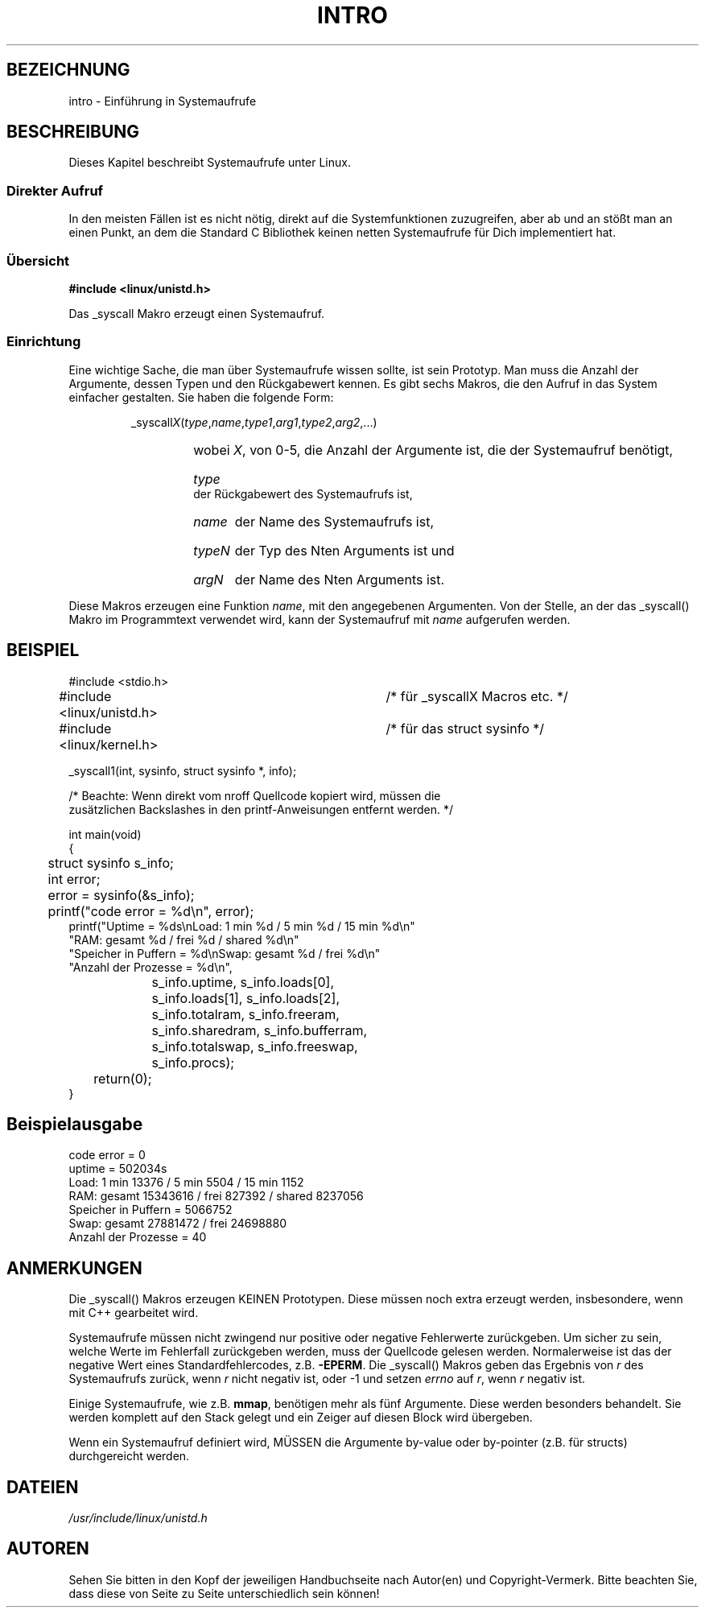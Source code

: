 .\" Copyright (c) 1993 Michael Haardt <u31b3hs@pool.informatik.rwth-aachen.de>, Fri Apr  2 11:32:09 MET DST 1993
.\"
.\" This is free documentation; you can redistribute it and/or
.\" modify it under the terms of the GNU General Public License as
.\" published by the Free Software Foundation; either version 2 of
.\" the License, or (at your option) any later version.
.\"
.\" The GNU General Public License's references to "object code"
.\" and "executables" are to be interpreted as the output of any
.\" document formatting or typesetting system, including
.\" intermediate and printed output.
.\"
.\" This manual is distributed in the hope that it will be useful,
.\" but WITHOUT ANY WARRANTY; without even the implied warranty of
.\" MERCHANTABILITY or FITNESS FOR A PARTICULAR PURPOSE.  See the
.\" GNU General Public License for more details.
.\"
.\" You should have received a copy of the GNU General Public
.\" License along with this manual; if not, write to the Free
.\" Software Foundation, Inc., 675 Mass Ave, Cambridge, MA 02139,
.\" USA.
.\"
.\" Tue Jul  6 12:42:46 MDT 1993 (dminer@nyx.cs.du.edu)
.\" Added "Calling Directly" and supporting paragraphs
.\"
.\" Modified Sat Jul 24 15:19:12 1993 by Rik Faith (faith@cs.unc.edu)
.\"
.\" Modified 21 Aug 1994 by Michael Chastain (mec@shell.portal.com):
.\"   Added explanation of arg stacking when 6 or more args.
.\"
.\" Modified 10 June 1995 by Andries Brouwer (aeb@cwi.nl)
.\" Translated into german by Martin Schulze (joey@infodrom.north.de)
.\"
.TH INTRO 2 "22. Mai 1996" "Linux" "Systemaufrufe"
.SH BEZEICHNUNG
intro \- Einführung in Systemaufrufe
.SH BESCHREIBUNG
Dieses Kapitel beschreibt Systemaufrufe unter Linux.
.SS "Direkter Aufruf"
In den meisten Fällen ist es nicht nötig, direkt auf die Systemfunktionen
zuzugreifen, aber ab und an stößt man an einen Punkt, an dem die
Standard C Bibliothek keinen netten Systemaufrufe für Dich
implementiert hat.
.SS "Übersicht"
.B #include <linux/unistd.h>

Das _syscall Makro erzeugt einen Systemaufruf.

.SS Einrichtung
Eine wichtige Sache, die man über Systemaufrufe wissen sollte, ist
sein Prototyp.  Man muss die Anzahl der Argumente, dessen Typen
und den Rückgabewert kennen.  Es gibt sechs Makros, die den Aufruf in
das System einfacher gestalten.  Sie haben die folgende Form:
.sp
.RS
.RI _syscall X ( type , name , type1 , arg1 , type2 , arg2 ,...)
.RS
.HP
wobei 
.IR X ,
von 0\-5, die Anzahl der Argumente ist, die der
Systemaufruf benötigt,
.HP
.I type
der Rückgabewert des Systemaufrufs ist,
.HP
.I name
der Name des Systemaufrufs ist,
.HP
.I typeN
der Typ des Nten Arguments ist und
.HP
.I argN
der Name des Nten Arguments ist.
.RE
.RE
.sp
Diese Makros erzeugen eine Funktion
.IR name ,
mit den angegebenen Argumenten.  Von der Stelle, an der das _syscall()
Makro im Programmtext verwendet wird, kann der Systemaufruf mit
.I name
aufgerufen werden.

.SH BEISPIEL
.nf
.sp
#include <stdio.h>
#include <linux/unistd.h>	/* für _syscallX Macros etc. */
#include <linux/kernel.h>	/* für das struct sysinfo */

_syscall1(int, sysinfo, struct sysinfo *, info);

/* Beachte: Wenn direkt vom nroff Quellcode kopiert wird, müssen die
zusätzlichen Backslashes in den printf-Anweisungen entfernt werden. */

int main(void)
{
	struct sysinfo s_info;
	int error;

	error = sysinfo(&s_info);
	printf("code error = %d\\n", error);
        printf("Uptime = %ds\\nLoad: 1 min %d / 5 min %d / 15 min %d\\n"
                "RAM: gesamt %d / frei %d / shared %d\\n"
                "Speicher in Puffern = %d\\nSwap: gesamt %d / frei %d\\n"
                "Anzahl der Prozesse = %d\\n",
		s_info.uptime, s_info.loads[0],
		s_info.loads[1], s_info.loads[2],
		s_info.totalram, s_info.freeram,
		s_info.sharedram, s_info.bufferram,
		s_info.totalswap, s_info.freeswap,
		s_info.procs);
	return(0);
}
.fi
.SH "Beispielausgabe"
.nf
code error = 0
uptime = 502034s
Load: 1 min 13376 / 5 min 5504 / 15 min 1152
RAM: gesamt 15343616 / frei 827392 / shared 8237056
Speicher in Puffern = 5066752
Swap: gesamt 27881472 / frei 24698880
Anzahl der Prozesse = 40
.fi
.SH ANMERKUNGEN
Die _syscall() Makros erzeugen KEINEN Prototypen.  Diese müssen noch
extra erzeugt werden, insbesondere, wenn mit C++ gearbeitet wird.
.sp
Systemaufrufe müssen nicht zwingend nur positive oder
negative Fehlerwerte zurückgeben.  Um sicher zu sein, welche
Werte im Fehlerfall zurückgeben werden, muss der Quellcode gelesen
werden.  Normalerweise ist das der negative Wert eines
Standardfehlercodes, z.B.
.BR \-EPERM .
Die _syscall() Makros geben das Ergebnis von
.I r
des Systemaufrufs zurück, wenn
.I r
nicht negativ ist, oder \-1 und setzen
.IR errno " auf " r ,
wenn
.I r
negativ ist.
.sp
Einige Systemaufrufe, wie z.B.
.BR mmap ,
benötigen mehr als fünf Argumente.  Diese werden besonders
behandelt.  Sie werden komplett auf den Stack gelegt und ein Zeiger
auf diesen Block wird übergeben.
.sp
Wenn ein Systemaufruf definiert wird, MÜSSEN die Argumente by-value
oder by-pointer (z.B. für structs) durchgereicht werden.
.SH DATEIEN
.I /usr/include/linux/unistd.h
.SH AUTOREN
Sehen Sie bitten in den Kopf der jeweiligen Handbuchseite nach
Autor(en) und Copyright-Vermerk. Bitte beachten Sie, dass diese von
Seite zu Seite unterschiedlich sein können!

